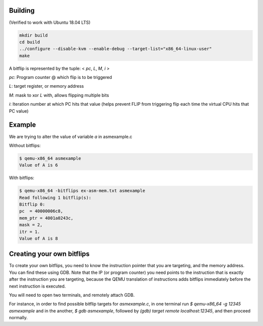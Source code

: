 Building
========

(Verified to work with Ubuntu 18.04 LTS)

.. code-block:: shell

  mkdir build
  cd build
  ../configure --disable-kvm --enable-debug --target-list="x86_64-linux-user"
  make

A bitflip is represented by the tuple: < *pc*, *L*, *M*, *i* >

*pc*: Program counter @ which flip is to be triggered

*L*: target register, or memory address

*M*: mask to xor *L* with, allows flipping multiple bits

*i*: Iteration number at which PC hits that value (helps prevent FLIP from triggering flip each time the virtual CPU hits that PC value)


Example 
==========



We are trying to alter the value of variable `a` in asmexample.c 

Without bitflips:

.. code-block:: shell

  $ qemu-x86_64 asmexample
  Value of A is 6

With bitflips:

.. code-block:: shell 

  $ qemu-x86_64 -bitflips ex-asm-mem.txt asmexample
  Read following 1 bitflip(s):
  Bitflip 0:
  pc  = 40000006c8,
  mem_ptr = 4001a0243c,
  mask = 2,
  itr = 1.
  Value of A is 8


Creating your own bitflips
=============================

To create your own bitflips, you need to know the instruction pointer that you are targeting, and the memory address. 
You can find these using GDB. 
Note that the IP (or program counter) you need points to the instruction that is exactly after the instruction you are targeting, because the QEMU translation of instructions adds bitflips immediately before the next instruction is executed. 

You will need to open two terminals, and remotely attach GDB. 

For instance, in order to find possible bitflip targets for `asmexample.c`, in one terminal run `$ qemu-x86_64 -g 12345 asmexample` and in the another, `$ gdb asmexample`, followed by `(gdb) target remote localhost:12345`, and then proceed normally.
